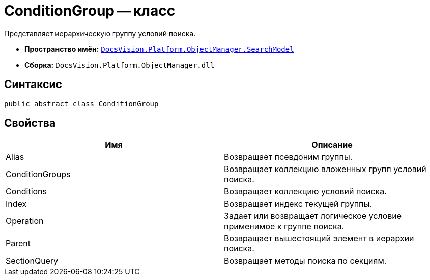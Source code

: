 = ConditionGroup -- класс

Представляет иерархическую группу условий поиска.

* *Пространство имён:* `xref:api/DocsVision/Platform/ObjectManager/SearchModel/SearchModel_NS.adoc[DocsVision.Platform.ObjectManager.SearchModel]`
* *Сборка:* `DocsVision.Platform.ObjectManager.dll`

== Синтаксис

[source,csharp]
----
public abstract class ConditionGroup
----

== Свойства

[cols=",",options="header"]
|===
|Имя |Описание
|Alias |Возвращает псевдоним группы.
|ConditionGroups |Возвращает коллекцию вложенных групп условий поиска.
|Conditions |Возвращает коллекцию условий поиска.
|Index |Возвращает индекс текущей группы.
|Operation |Задает или возвращает логическое условие применимое к группе поиска.
|Parent |Возвращает вышестоящий элемент в иерархии поиска.
|SectionQuery |Возвращает методы поиска по секциям.
|===
